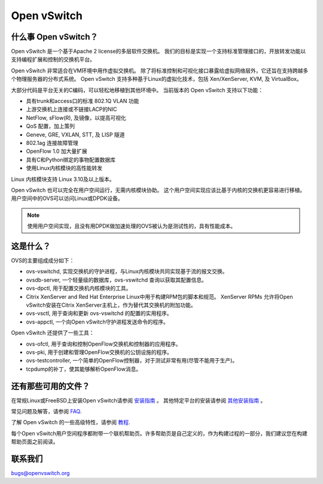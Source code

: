 .. NOTE(stephenfin): If making changes to this file, ensure that the line
   numbers found in 'Documentation/intro/what-is-ovs' are kept up-to-date.

============
Open vSwitch
============

.. image:: https://travis-ci.org/openvswitch/ovs.png
    :target: https://travis-ci.org/openvswitch/ovs

什么事 Open vSwitch？
---------------------

Open vSwitch 是一个基于Apache 2 license的多层软件交换机。
我们的目标是实现一个支持标准管理接口的，开放转发功能以支持编程扩展和控制的交换机平台。

Open vSwitch 非常适合在VM环境中用作虚拟交换机。
除了将标准控制和可视化接口暴露给虚拟网络层外，它还旨在支持跨越多个物理服务器的分布式系统。
Open vSwitch 支持多种基于Linux的虚拟化技术，包括 Xen/XenServer, KVM, 及 VirtualBox。

大部分代码是平台无关的C编码，可以轻松地移植到其他环境中。
当前版本的 Open vSwitch 支持以下功能：

- 具有trunk和access口的标准 802.1Q VLAN 功能
- 上游交换机上连接或不链接LACP的NIC
- NetFlow, sFlow(R), 及镜像，以提高可视化
- QoS 配置，加上策列
- Geneve, GRE, VXLAN, STT, 及 LISP 隧道
- 802.1ag 连接故障管理
- OpenFlow 1.0 加大量扩展
- 具有C和Python绑定的事物配置数据库
- 使用Linux内核模块的高性能转发

Linux 内核模块支持 Linux 3.10及以上版本。

Open vSwitch 也可以完全在用户空间运行，无需内核模块协助。
这个用户空间实现应该比基于内核的交换机更容易进行移植。
用户空间中的OVS可以访问Linux或DPDK设备。

.. note::
    
	使用用户空间实现，且没有用DPDK做加速处理的OVS被认为是测试性的，具有性能成本。

这是什么？
------------

OVS的主要组成成分如下：

- ovs-vswitchd, 实现交换机的守护进程，与Linux内核模块共同实现基于流的报文交换。
- ovsdb-server, 一个轻量级的数据库，ovs-vswitchd 查询以获取其配置信息。
- ovs-dpctl, 用于配置交换机内核模块的工具。
- Citrix XenServer and Red Hat Enterprise Linux中用于构建RPM包的脚本和规范。
  XenServer RPMs 允许将Open vSwitch安装在Citrix XenServer主机上，作为替代其交换机的附加功能。
- ovs-vsctl, 用于查询和更新 ovs-vswitchd 的配置的实用程序。
- ovs-appctl, 一个向Open vSwitch守护进程发送命令的程序。

Open vSwitch 还提供了一些工具：

- ovs-ofctl, 用于查询和控制OpenFlow交换机和控制器的应用程序。
- ovs-pki, 用于创建和管理OpenFlow交换机的公钥设施的程序。
- ovs-testcontroller, 一个简单的OpenFlow控制器，对于测试非常有用(尽管不能用于生产)。
- tcpdump的补丁，使其能够解析OpenFlow消息。

还有那些可用的文件？
----------------------

.. TODO(stephenfin): Update with a link to the hosting site of the docs, once
   we know where that is

在常规Linux或FreeBSD上安装Open vSwitch请参阅 `安装指南 <Documentation/intro/install/general.rst>`__ 。
其他特定平台的安装请参阅 `其他安装指南 <Documentation/intro/install/index.rst>`__ 。

常见问题及解答，请参阅 `FAQ <Documentation/faq>`__.

了解 Open vSwitch 的一些高级特性，请参阅 `教程 <Documentation/tutorials/ovs-advanced.rst>`__.

每个Open vSwitch用户空间程序都附带一个联机帮助页。许多帮助页是自己定义的，作为构建过程的一部分，我们建议您在构建帮助页面之前阅读。

联系我们
---------

bugs@openvswitch.org
